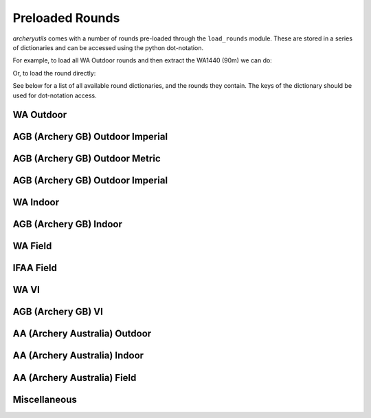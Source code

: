 Preloaded Rounds
================

*archeryutils* comes with a number of rounds pre-loaded through the ``load_rounds``
module.
These are stored in a series of dictionaries and can be accessed using the python
dot-notation.

For example, to load all WA Outdoor rounds and then extract the WA1440 (90m) we can do:

.. ipython:: python

    import archeryutils as au

    wa_outdoor_rounds = au.load_rounds.WA_outdoor
    my_wa1440_90 = wa_outdoor_rounds.wa1440_90

    print(my_wa1440_90)

    my_wa1440_90.get_info()

Or, to load the round directly:

.. ipython:: python

    import archeryutils as au

    au.load_rounds.WA_outdoor.wa1440_90

See below for a list of all available round dictionaries, and the rounds they contain.
The keys of the dictionary should be used for dot-notation access.

WA Outdoor
----------

.. ipython:: python

    import archeryutils as au

    au.load_rounds.AGB_outdoor_imperial

AGB (Archery GB) Outdoor Imperial
---------------------------------

.. ipython:: python

    import archeryutils as au

    au.load_rounds.WA_outdoor

AGB (Archery GB) Outdoor Metric
-------------------------------

.. ipython:: python

    import archeryutils as au

    au.load_rounds.AGB_outdoor_metric

AGB (Archery GB) Outdoor Imperial
---------------------------------

.. ipython:: python

    import archeryutils as au

    au.load_rounds.AGB_outdoor_imperial

WA Indoor
---------

.. ipython:: python

    import archeryutils as au

    au.load_rounds.WA_indoor

AGB (Archery GB) Indoor
-----------------------

.. ipython:: python

    import archeryutils as au

    au.load_rounds.AGB_indoor

WA Field
--------

.. ipython:: python

    import archeryutils as au

    au.load_rounds.WA_field

IFAA Field
----------

.. ipython:: python

    import archeryutils as au

    au.load_rounds.IFAA_field

WA VI
-----

.. ipython:: python

    import archeryutils as au

    au.load_rounds.WA_VI

AGB (Archery GB) VI
-------------------

.. ipython:: python

    import archeryutils as au

    au.load_rounds.AGB_VI

AA (Archery Australia) Outdoor
------------------------------

.. ipython:: python

    import archeryutils as au

    au.load_rounds.AA_outdoor_metric

AA (Archery Australia) Indoor
-----------------------------

.. ipython:: python

    import archeryutils as au

    au.load_rounds.AA_indoor

AA (Archery Australia) Field
----------------------------

.. ipython:: python

    import archeryutils as au

    au.load_rounds.AA_field

Miscellaneous
-------------

.. ipython:: python

    import archeryutils as au

    au.load_rounds.misc

